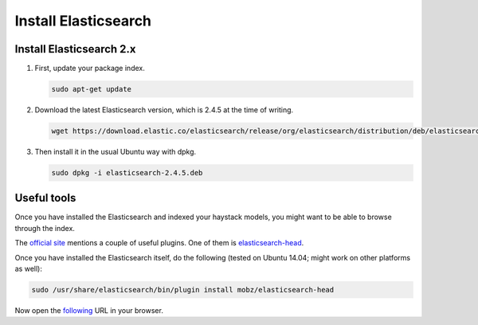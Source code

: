 Install Elasticsearch
=====================
Install Elasticsearch 2.x
-------------------------
(1) First, update your package index.

    .. code-block:: sh

        sudo apt-get update

(2) Download the latest Elasticsearch version, which is 2.4.5 at the time of
    writing.

    .. code-block:: sh

        wget https://download.elastic.co/elasticsearch/release/org/elasticsearch/distribution/deb/elasticsearch/2.4.5/elasticsearch-2.4.5.deb

(3) Then install it in the usual Ubuntu way with dpkg.

    .. code-block:: sh

        sudo dpkg -i elasticsearch-2.4.5.deb

Useful tools
------------

Once you have installed the Elasticsearch and indexed your haystack models,
you might want to be able to browse through the index.

The `official site
<https://www.elastic.co/guide/en/elasticsearch/client/community/current/front-ends.html>`_
mentions a couple of useful plugins. One of them is `elasticsearch-head
<http://mobz.github.io/elasticsearch-head/>`_.

Once you have installed the Elasticsearch itself, do the following (tested
on Ubuntu 14.04; might work on other platforms as well):

.. code-block:: sh

    sudo /usr/share/elasticsearch/bin/plugin install mobz/elasticsearch-head

Now open the `following <http://localhost:9200/_plugin/head/>`_ URL in your
browser.
